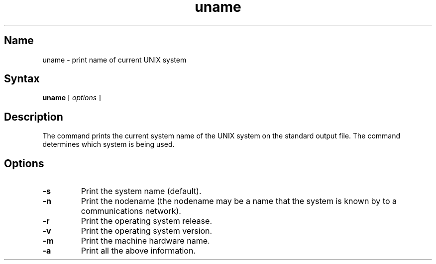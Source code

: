 .TH uname 1
.SH Name
uname \- print name of current UNIX system
.SH Syntax
.B uname
[
.I options
]
.SH Description
The 
.PN uname
command prints the current system name of the UNIX system on the
standard output file.
The command determines which system is being used.
.SH Options
.TP
.B \-s
Print the system name (default).
.TP
.B \-n
Print the nodename (the nodename may be a name that the system 
is known by to a communications network).
.TP
.B \-r
Print the operating system release.
.TP
.B \-v
Print the operating system version.
.TP
.B \-m
Print the machine hardware name.
.TP
.B \-a
Print all the above information.

